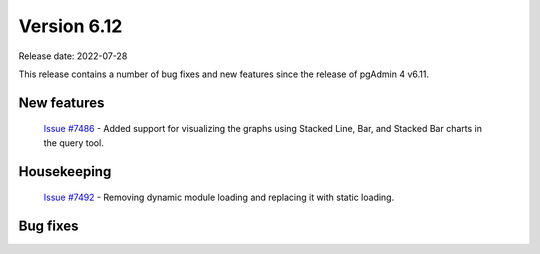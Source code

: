 ************
Version 6.12
************

Release date: 2022-07-28

This release contains a number of bug fixes and new features since the release of pgAdmin 4 v6.11.

New features
************

  | `Issue #7486 <https://redmine.postgresql.org/issues/7486>`_ -  Added support for visualizing the graphs using Stacked Line, Bar, and Stacked Bar charts in the query tool.

Housekeeping
************

  | `Issue #7492 <https://redmine.postgresql.org/issues/7492>`_ -  Removing dynamic module loading and replacing it with static loading.

Bug fixes
*********
